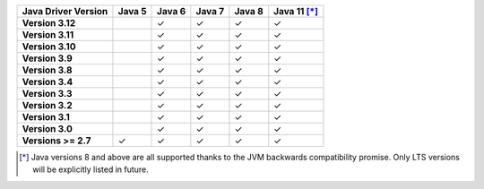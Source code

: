 .. list-table::
   :header-rows: 1
   :stub-columns: 1
   :class: compatibility-large

   * - Java Driver Version
     - Java 5
     - Java 6
     - Java 7
     - Java 8
     - Java 11 [*]_

   * - Version 3.12
     -
     - ✓
     - ✓
     - ✓
     - ✓

   * - Version 3.11
     -
     - ✓
     - ✓
     - ✓
     - ✓

   * - Version 3.10
     -
     - ✓
     - ✓
     - ✓
     - ✓

   * - Version 3.9
     -
     - ✓
     - ✓
     - ✓
     - ✓

   * - Version 3.8
     -
     - ✓
     - ✓
     - ✓
     - ✓

   * - Version 3.4
     -
     - ✓
     - ✓
     - ✓
     - ✓

   * - Version 3.3
     -
     - ✓
     - ✓
     - ✓
     - ✓

   * - Version 3.2
     -
     - ✓
     - ✓
     - ✓
     - ✓

   * - Version 3.1
     -
     - ✓
     - ✓
     - ✓
     - ✓

   * - Version 3.0
     -
     - ✓
     - ✓
     - ✓
     - ✓

   * - Versions >= 2.7
     - ✓
     - ✓
     - ✓
     - ✓
     - ✓

.. [*] Java versions 8 and above are all supported thanks to the JVM backwards compatibility promise. Only LTS versions will be explicitly listed in future.
